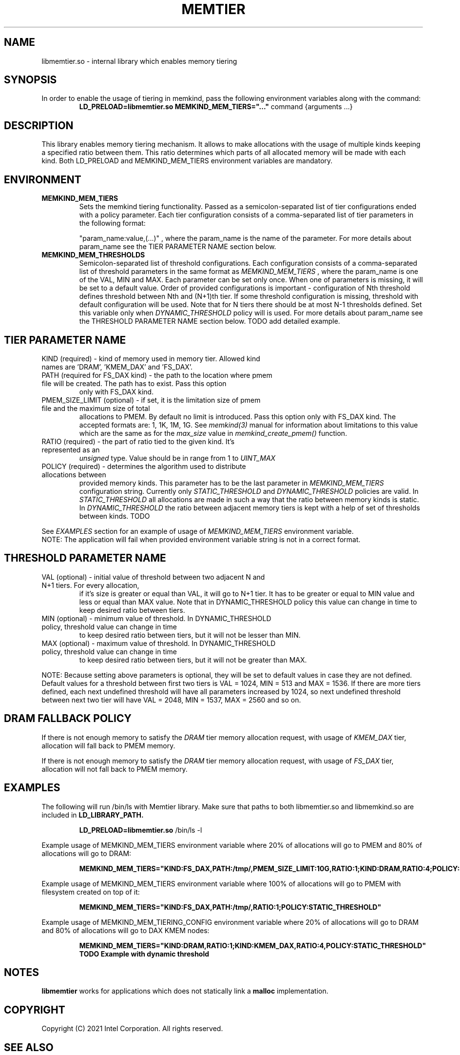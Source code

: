 .\" SPDX-License-Identifier: BSD-2-Clause
.\" Copyright (C) 2021 Intel Corporation.
.\"
.TH "MEMTIER" 7 "2021-03-01" "Intel Corporation" "MEMTIER" \" -*- nroff -*-
.SH "NAME"
libmemtier.so - internal library which enables memory tiering

.SH "SYNOPSIS"
In order to enable the usage of tiering in memkind, pass the following environment variables along with the command:
.RS
.B LD_PRELOAD=libmemtier.so MEMKIND_MEM_TIERS="..."
command {arguments ...}
.RE

.SH "DESCRIPTION"
This library enables memory tiering mechanism. It allows to make allocations with the usage of multiple kinds keeping a
specified ratio between them. This ratio determines which parts of all allocated memory will be made with each kind.
Both LD_PRELOAD and MEMKIND_MEM_TIERS environment variables are mandatory.

.SH "ENVIRONMENT"
.TP
.B MEMKIND_MEM_TIERS
Sets the memkind tiering functionality. Passed as a semicolon-separated list of
tier configurations ended with a policy parameter. Each tier configuration consists of
a comma-separated list of tier parameters in the following format:
.IP
"param_name:value,(...)"
, where the param_name is the name of the parameter. For more details about param_name
see the TIER PARAMETER NAME section below.
.TP
.B MEMKIND_MEM_THRESHOLDS
Semicolon-separated list of threshold configurations. Each configuration consists of
a comma-separated list of threshold parameters in the same format as
.I MEMKIND_MEM_TIERS
, where the param_name is one of the VAL, MIN and MAX. Each parameter can be set only
once. When one of parameters is missing, it will be set to a default value. Order of
provided configurations is important - configuration of Nth threshold defines threshold
between Nth and (N+1)th tier. If some threshold configuration is missing, threshold with default
configuration will be used. Note that for N tiers there should be at most N-1 thresholds defined. Set this variable only
when
.I DYNAMIC_THRESHOLD
policy will is used. For more details about param_name see the THRESHOLD PARAMETER NAME section below. TODO add detailed example.

.SH "TIER PARAMETER NAME"
.TP
KIND (required) - kind of memory used in memory tier. Allowed kind names are 'DRAM', 'KMEM_DAX' and 'FS_DAX'.
.TP
PATH (required for FS_DAX kind) - the path to the location where pmem file will be created. The path has to exist. Pass this option
only with FS_DAX kind.
.TP
PMEM_SIZE_LIMIT (optional) - if set, it is the limitation size of pmem file and the maximum size of total
allocations to PMEM. By default no limit is introduced. Pass this option only with FS_DAX kind.
The accepted formats are: 1, 1K, 1M, 1G. See
.I memkind(3)
manual for information about limitations to this value which are the same as for the
.I max_size
value in
.I memkind_create_pmem()
function.
.TP
RATIO (required) - the part of ratio tied to the given kind. It's represented as an
.I unsigned
type. Value should be in range from 1 to
.I UINT_MAX
.TP
POLICY (required) - determines the algorithm used to distribute allocations between
provided memory kinds. This parameter has to be the last parameter in
.I MEMKIND_MEM_TIERS
configuration string. Currently only
.I STATIC_THRESHOLD
and
.I DYNAMIC_THRESHOLD
policies are valid. In
.I STATIC_THRESHOLD
all allocations are made in such a way that the ratio between memory kinds is static. In
.I DYNAMIC_THRESHOLD
the ratio between adjacent memory tiers is kept with a help of set of thresholds between kinds. TODO
.PP
See
.I EXAMPLES
section for an example of usage of
.I MEMKIND_MEM_TIERS
environment variable.
.br
NOTE: The application will fail when provided environment variable string is not in a correct format.

.SH "THRESHOLD PARAMETER NAME"
.TP
VAL (optional) - initial value of threshold between two adjacent N and N+1 tiers. For every allocation,
if it's size is greater or equal than VAL, it will go to N+1 tier. It has to be greater or equal to MIN value
and less or equal than MAX value. Note that in DYNAMIC_THRESHOLD policy this value can change in time
to keep desired ratio between tiers.
.TP
MIN (optional) - minimum value of threshold. In DYNAMIC_THRESHOLD policy, threshold value can change in time
to keep desired ratio between tiers, but it will not be lesser than MIN.
.TP
MAX (optional) - maximum value of threshold. In DYNAMIC_THRESHOLD policy, threshold value can change in time
to keep desired ratio between tiers, but it will not be greater than MAX.
.PP
NOTE: Because setting above parameters is optional, they will be set to default values in case they are not defined.
Default values for a threshold between first two tiers is VAL = 1024, MIN = 513 and MAX = 1536.
If there are more tiers defined, each next undefined threshold will have all parameters increased by 1024,
so next undefined threshold between next two tier will have VAL = 2048, MIN = 1537, MAX = 2560 and so on.
.SH "DRAM FALLBACK POLICY"
If there is not enough memory to satisfy the
.I DRAM
tier memory allocation request, with usage of
.I KMEM_DAX
tier, allocation will fall back to PMEM memory.
.PP
If there is not enough memory to satisfy the
.I DRAM
tier memory allocation request, with usage of
.I FS_DAX
tier, allocation will not fall back to PMEM memory.
.SH "EXAMPLES"
.br
The following will run /bin/ls with Memtier library. Make sure that paths to
both libmemtier.so and libmemkind.so are included in
.B LD_LIBRARY_PATH.
.IP
.B LD_PRELOAD=libmemtier.so
/bin/ls -l
.PP
Example usage of MEMKIND_MEM_TIERS environment variable where 20% of allocations will go to PMEM
and 80% of allocations will go to DRAM:
.IP
.B MEMKIND_MEM_TIERS="KIND:FS_DAX,PATH:/tmp/,PMEM_SIZE_LIMIT:10G,RATIO:1;KIND:DRAM,RATIO:4;POLICY:STATIC_THRESHOLD"
.PP
Example usage of MEMKIND_MEM_TIERS environment variable where 100% of allocations will go to PMEM
with filesystem created on top of it:
.IP
.B MEMKIND_MEM_TIERS="KIND:FS_DAX,PATH:/tmp/,RATIO:1;POLICY:STATIC_THRESHOLD"
.PP
Example usage of MEMKIND_MEM_TIERING_CONFIG environment variable where 20% of allocations will go to DRAM
and 80% of allocations will go to DAX KMEM nodes:
.IP
.B MEMKIND_MEM_TIERS="KIND:DRAM,RATIO:1;KIND:KMEM_DAX,RATIO:4,POLICY:STATIC_THRESHOLD"
.B TODO Example with dynamic threshold
.SH "NOTES"
.B libmemtier
works for applications which does not statically link a
.B malloc
implementation.
.SH "COPYRIGHT"
Copyright (C) 2021 Intel Corporation. All rights reserved.
.SH "SEE ALSO"
.BR memkind(3),
.BR malloc (3)
